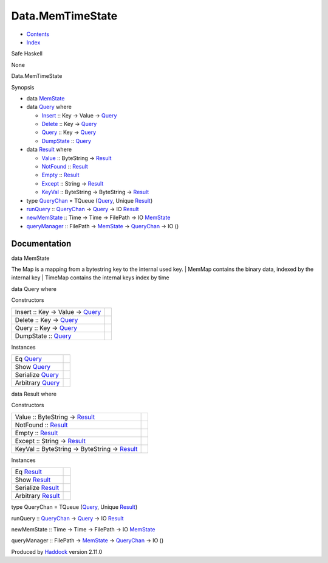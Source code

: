 =================
Data.MemTimeState
=================

-  `Contents <index.html>`__
-  `Index <doc-index.html>`__

 

Safe Haskell

None

Data.MemTimeState

Synopsis

-  data `MemState <#t:MemState>`__
-  data `Query <#t:Query>`__ where

   -  `Insert <#v:Insert>`__ :: Key -> Value ->
      `Query <Data-MemTimeState.html#t:Query>`__
   -  `Delete <#v:Delete>`__ :: Key ->
      `Query <Data-MemTimeState.html#t:Query>`__
   -  `Query <#v:Query>`__ :: Key ->
      `Query <Data-MemTimeState.html#t:Query>`__
   -  `DumpState <#v:DumpState>`__ ::
      `Query <Data-MemTimeState.html#t:Query>`__

-  data `Result <#t:Result>`__ where

   -  `Value <#v:Value>`__ :: ByteString ->
      `Result <Data-MemTimeState.html#t:Result>`__
   -  `NotFound <#v:NotFound>`__ ::
      `Result <Data-MemTimeState.html#t:Result>`__
   -  `Empty <#v:Empty>`__ ::
      `Result <Data-MemTimeState.html#t:Result>`__
   -  `Except <#v:Except>`__ :: String ->
      `Result <Data-MemTimeState.html#t:Result>`__
   -  `KeyVal <#v:KeyVal>`__ :: ByteString -> ByteString ->
      `Result <Data-MemTimeState.html#t:Result>`__

-  type `QueryChan <#t:QueryChan>`__ = TQueue
   (`Query <Data-MemTimeState.html#t:Query>`__, Unique
   `Result <Data-MemTimeState.html#t:Result>`__)
-  `runQuery <#v:runQuery>`__ ::
   `QueryChan <Data-MemTimeState.html#t:QueryChan>`__ ->
   `Query <Data-MemTimeState.html#t:Query>`__ -> IO
   `Result <Data-MemTimeState.html#t:Result>`__
-  `newMemState <#v:newMemState>`__ :: Time -> Time -> FilePath -> IO
   `MemState <Data-MemTimeState.html#t:MemState>`__
-  `queryManager <#v:queryManager>`__ :: FilePath ->
   `MemState <Data-MemTimeState.html#t:MemState>`__ ->
   `QueryChan <Data-MemTimeState.html#t:QueryChan>`__ -> IO ()

Documentation
=============

data MemState

The Map is a mapping from a bytestring key to the internal used key. \|
MemMap contains the binary data, indexed by the internal key \| TimeMap
contains the internal keys index by time

data Query where

Constructors

+------------------------------------------------------------------------+-----+
| Insert :: Key -> Value -> `Query <Data-MemTimeState.html#t:Query>`__   |     |
+------------------------------------------------------------------------+-----+
| Delete :: Key -> `Query <Data-MemTimeState.html#t:Query>`__            |     |
+------------------------------------------------------------------------+-----+
| Query :: Key -> `Query <Data-MemTimeState.html#t:Query>`__             |     |
+------------------------------------------------------------------------+-----+
| DumpState :: `Query <Data-MemTimeState.html#t:Query>`__                |     |
+------------------------------------------------------------------------+-----+

Instances

+--------------------------------------------------------+-----+
| Eq `Query <Data-MemTimeState.html#t:Query>`__          |     |
+--------------------------------------------------------+-----+
| Show `Query <Data-MemTimeState.html#t:Query>`__        |     |
+--------------------------------------------------------+-----+
| Serialize `Query <Data-MemTimeState.html#t:Query>`__   |     |
+--------------------------------------------------------+-----+
| Arbitrary `Query <Data-MemTimeState.html#t:Query>`__   |     |
+--------------------------------------------------------+-----+

data Result where

Constructors

+--------------------------------------------------------------------------------------+-----+
| Value :: ByteString -> `Result <Data-MemTimeState.html#t:Result>`__                  |     |
+--------------------------------------------------------------------------------------+-----+
| NotFound :: `Result <Data-MemTimeState.html#t:Result>`__                             |     |
+--------------------------------------------------------------------------------------+-----+
| Empty :: `Result <Data-MemTimeState.html#t:Result>`__                                |     |
+--------------------------------------------------------------------------------------+-----+
| Except :: String -> `Result <Data-MemTimeState.html#t:Result>`__                     |     |
+--------------------------------------------------------------------------------------+-----+
| KeyVal :: ByteString -> ByteString -> `Result <Data-MemTimeState.html#t:Result>`__   |     |
+--------------------------------------------------------------------------------------+-----+

Instances

+----------------------------------------------------------+-----+
| Eq `Result <Data-MemTimeState.html#t:Result>`__          |     |
+----------------------------------------------------------+-----+
| Show `Result <Data-MemTimeState.html#t:Result>`__        |     |
+----------------------------------------------------------+-----+
| Serialize `Result <Data-MemTimeState.html#t:Result>`__   |     |
+----------------------------------------------------------+-----+
| Arbitrary `Result <Data-MemTimeState.html#t:Result>`__   |     |
+----------------------------------------------------------+-----+

type QueryChan = TQueue (`Query <Data-MemTimeState.html#t:Query>`__,
Unique `Result <Data-MemTimeState.html#t:Result>`__)

runQuery :: `QueryChan <Data-MemTimeState.html#t:QueryChan>`__ ->
`Query <Data-MemTimeState.html#t:Query>`__ -> IO
`Result <Data-MemTimeState.html#t:Result>`__

newMemState :: Time -> Time -> FilePath -> IO
`MemState <Data-MemTimeState.html#t:MemState>`__

queryManager :: FilePath ->
`MemState <Data-MemTimeState.html#t:MemState>`__ ->
`QueryChan <Data-MemTimeState.html#t:QueryChan>`__ -> IO ()

Produced by `Haddock <http://www.haskell.org/haddock/>`__ version 2.11.0

